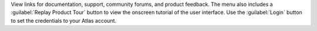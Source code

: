 View links for documentation, support, community forums, and
product feedback. The menu also includes a 
:guilabel:`Replay Product Tour` button to view the onscreen 
tutorial of the user interface. Use the :guilabel:`Login` button to 
set the credentials to your Atlas account.